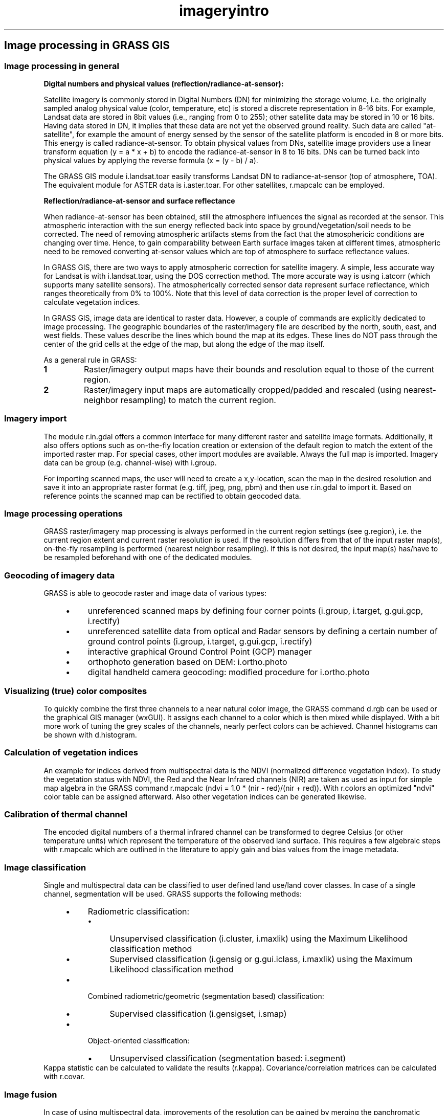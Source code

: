 .TH imageryintro 1 "" "GRASS 7.8.5" "GRASS GIS User's Manual"
.SH Image processing in GRASS GIS
.SS Image processing in general
\fBDigital numbers and physical values (reflection/radiance\-at\-sensor):\fR
.PP
Satellite imagery is commonly stored in Digital Numbers (DN) for
minimizing the storage volume, i.e. the originally sampled analog
physical value (color, temperature, etc) is stored a discrete
representation in 8\-16 bits. For example, Landsat data are stored in
8bit values (i.e., ranging from 0 to 255); other satellite data may
be stored in 10 or 16 bits. Having data stored in DN, it implies
that these data are not yet the observed ground reality. Such data
are called \(dqat\-satellite\(dq, for example the amount of energy sensed
by the sensor of the satellite platform is encoded in 8 or more
bits. This energy is called radiance\-at\-sensor. To obtain physical
values from DNs, satellite image providers use a linear transform
equation (y = a * x + b) to encode the radiance\-at\-sensor
in 8 to 16 bits. DNs can be turned back into physical values by
applying the reverse formula (x = (y \- b) / a).
.PP
The GRASS GIS module i.landsat.toar
easily transforms Landsat DN to radiance\-at\-sensor (top of atmosphere,
TOA). The equivalent module for ASTER data is
i.aster.toar.
For other satellites, r.mapcalc can
be employed.
.PP
\fBReflection/radiance\-at\-sensor and surface reflectance\fR
.PP
When radiance\-at\-sensor has been obtained, still the atmosphere
influences the signal as recorded at the sensor. This atmospheric
interaction with the sun energy reflected back into space by
ground/vegetation/soil needs to be corrected. The need of
removing atmospheric artifacts stems from the fact that the
atmosphericic conditions are changing over time. Hence, to gain
comparability between Earth surface images taken at different
times, atmospheric need to be removed converting at\-sensor values
which are top of atmosphere to surface reflectance values.
.PP
In GRASS GIS, there are two ways to apply atmospheric correction for
satellite imagery. A simple, less accurate way for Landsat is with
i.landsat.toar,
using the DOS correction method. The more accurate way is using
i.atcorr (which supports many satellite
sensors). The atmospherically corrected sensor data represent
surface reflectance,
which ranges theoretically from 0% to 100%. Note that this level of
data correction is the proper level of correction to calculate
vegetation indices.
.PP
In GRASS GIS, image data are identical to raster data.
However, a couple of commands are explicitly dedicated to image
processing. The geographic boundaries of the raster/imagery file are
described by the north, south, east, and west fields. These values
describe the lines which bound the map at its edges. These lines do
NOT pass through the center of the grid cells at the edge of the
map, but along the edge of the map itself.
.PP
As a general rule in GRASS:
.IP
.IP \fB1\fR
Raster/imagery output maps have their bounds and resolution equal
to those of the current region.
.IP \fB2\fR
Raster/imagery input maps are automatically cropped/padded and
rescaled (using nearest\-neighbor resampling) to match the current
region.
.PP
.SS Imagery import
The module r.in.gdal offers a common
interface for many different raster and satellite image
formats. Additionally, it also offers options such as on\-the\-fly
location creation or extension of the default region to match the
extent of the imported raster map.  For special cases, other import
modules are available. Always the full map is imported. Imagery data
can be group (e.g. channel\-wise) with i.group.
.PP
For importing scanned maps, the user will need to create a
x,y\-location, scan the map in the desired resolution and save it into
an appropriate raster format (e.g. tiff, jpeg, png, pbm) and then use
r.in.gdal to import it. Based on
reference points the scanned map can be rectified to obtain geocoded
data.
.SS Image processing operations
GRASS raster/imagery map processing is always performed in the current
region settings (see g.region), i.e. the
current region extent and current raster resolution is used. If the
resolution differs from that of the input raster map(s), on\-the\-fly
resampling is performed (nearest neighbor resampling). If this is not
desired, the input map(s) has/have to be resampled beforehand with one
of the dedicated modules.
.SS Geocoding of imagery data
GRASS is able to geocode raster and image data of various types:
.RS 4n
.IP \(bu 4n
unreferenced scanned maps by defining four corner points
(i.group, i.target,
g.gui.gcp, i.rectify)
.IP \(bu 4n
unreferenced satellite data from optical and Radar sensors by
defining a certain number of ground control points
(i.group, i.target,
g.gui.gcp, i.rectify)
.IP \(bu 4n
interactive graphical Ground Control Point (GCP) manager
.IP \(bu 4n
orthophoto generation based on DEM: i.ortho.photo
.IP \(bu 4n
digital handheld camera geocoding: modified procedure for
i.ortho.photo
.RE
.SS Visualizing (true) color composites
To quickly combine the first three channels to a near natural color
image, the GRASS command d.rgb can be used or
the graphical GIS manager (wxGUI). It assigns
each channel to a color which is then mixed while displayed. With a
bit more work of tuning the grey scales of the channels, nearly
perfect colors can be achieved. Channel histograms can be shown with
d.histogram.
.SS Calculation of vegetation indices
An example for indices derived from multispectral data is the NDVI
(normalized difference vegetation index). To study the vegetation
status with NDVI, the Red and the Near Infrared channels (NIR) are
taken as used as input for simple map algebra in the GRASS command
r.mapcalc
(ndvi = 1.0 * (nir \- red)/(nir + red)). With
r.colors an optimized \(dqndvi\(dq color table
can be assigned afterward. Also other vegetation indices can be
generated likewise.
.SS Calibration of thermal channel
The encoded digital numbers of a thermal infrared channel can be
transformed to degree Celsius (or other temperature units) which
represent the temperature of the observed land surface. This requires
a few algebraic steps with r.mapcalc
which are outlined in the literature to apply gain and bias values
from the image metadata.
.SS Image classification
Single and multispectral data can be classified to user defined land
use/land cover classes. In case of a single channel, segmentation will
be used.
GRASS supports the following methods:
.RS 4n
.IP \(bu 4n
Radiometric classification:
.RS 4n
.IP \(bu 4n
Unsupervised classification (i.cluster,
i.maxlik) using the Maximum Likelihood
classification method
.IP \(bu 4n
Supervised classification (i.gensig
or g.gui.iclass, i.maxlik)
using the Maximum Likelihood classification method
.RE
.IP \(bu 4n
Combined radiometric/geometric (segmentation based) classification:
.RS 4n
.IP \(bu 4n
Supervised classification (i.gensigset,
i.smap)
.RE
.IP \(bu 4n
Object\-oriented classification:
.RS 4n
.IP \(bu 4n
Unsupervised classification (segmentation based:
i.segment)
.RE
.RE
Kappa statistic can be calculated to validate the results
(r.kappa). Covariance/correlation matrices can be
calculated with r.covar.
.SS Image fusion
In case of using multispectral data, improvements of the resolution
can be gained by merging the panchromatic channel with color
channels. GRASS provides the HIS (i.rgb.his,
i.his.rgb) and the Brovey and PCA transform
(i.pansharpen) methods.
.SS Radiometric corrections
Atmospheric effects can be removed with i.atcorr.
Correction for topographic/terrain effects is offered in i.topo.corr.
Clouds in LANDSAT data can be identified and removed with
i.landsat.acca.
Calibrated digital numbers of LANDSAT and ASTER imagery may be converted to
top\-of\-atmosphere radiance or reflectance and temperature (i.aster.toar,
i.landsat.toar).
.SS Time series processing
GRASS also offers support for time series processing (r.series). Statistics can be derived from a
set of coregistered input maps such as multitemporal satellite
data. The common univariate statistics and also linear regression can
be calculated.
.SS Evapotranspiration modeling
In GRASS, several types of evapotranspiration (ET) modeling methods
are available:
.RS 4n
.IP \(bu 4n
Reference ET: Hargreaves (i.evapo.mh),
Penman\-Monteith (i.evapo.pm);
.IP \(bu 4n
Potential ET: Priestley\-Taylor (i.evapo.pt);
.IP \(bu 4n
Actual ET: i.evapo.time.
.RE
Evaporative fraction: i.eb.evapfr,
i.eb.hsebal01.
.SS Energy balance
Emissivity can be calculated with i.emissivity.
Several modules support the calculation of the energy balance:
.RS 4n
.IP \(bu 4n
Actual evapotranspiration for diurnal period  (i.eb.eta);
.IP \(bu 4n
Evaporative fraction and root zone soil moisture (i.eb.evapfr);
.IP \(bu 4n
Sensible heat flux iteration (i.eb.hsebal01);
.IP \(bu 4n
Net radiation approximation (i.eb.netrad);
.IP \(bu 4n
Soil heat flux approximation (i.eb.soilheatflux).
.RE
.SS See also
.RS 4n
.IP \(bu 4n
GRASS GIS Wiki page: Image processing
.IP \(bu 4n
The GRASS 4
\fIImage
Processing manual\fR
.IP \(bu 4n
Introduction into raster data processing
.IP \(bu 4n
Introduction into 3D raster data (voxel) processing
.IP \(bu 4n
Introduction into vector data processing
.IP \(bu 4n
Introduction into temporal data processing
.IP \(bu 4n
Database management
.IP \(bu 4n
Projections and spatial transformations
.RE
.SH SOURCE CODE
.PP
Available at: Image processing in GRASS GIS source code (history)
.PP
Main index |
Imagery index |
Topics index |
Keywords index |
Graphical index |
Full index
.PP
© 2003\-2020
GRASS Development Team,
GRASS GIS 7.8.5 Reference Manual
